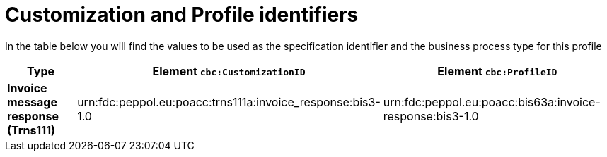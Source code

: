 
[[prof-63]]
= Customization and Profile identifiers

In the table below you will find the values to be used as the specification identifier and the business process type for this profile


[cols="2s,5a,5a", options="header"]
|===
| Type
| Element `cbc:CustomizationID`
| Element `cbc:ProfileID`


| Invoice message response (Trns111)
| urn:fdc:peppol.eu:poacc:trns111a:invoice_response:bis3-1.0
| urn:fdc:peppol.eu:poacc:bis63a:invoice-response:bis3-1.0
|===
